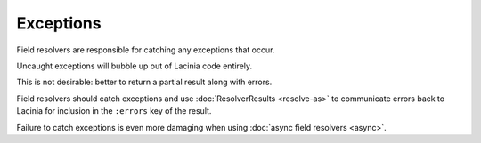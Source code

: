 Exceptions
==========

Field resolvers are responsible for catching any exceptions that occur.

Uncaught exceptions will bubble up out of Lacinia code entirely.

This is not desirable: better to return a partial result along with errors.

Field resolvers should catch exceptions and use :doc:`ResolverResults <resolve-as>`
to communicate errors back to Lacinia for inclusion in the ``:errors`` key of the result.

Failure to catch exceptions is even more damaging when using :doc:`async field resolvers <async>`.
